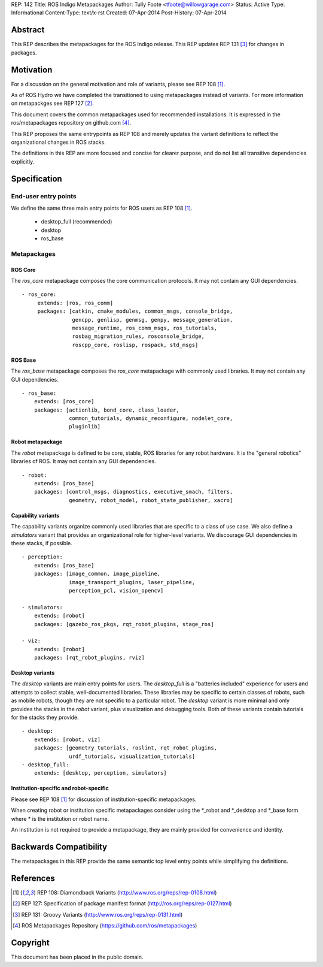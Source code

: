 REP: 142
Title: ROS Indigo Metapackages
Author: Tully Foote <tfoote@willowgarage.com>
Status: Active
Type: Informational
Content-Type: text/x-rst
Created: 07-Apr-2014
Post-History: 07-Apr-2014


Abstract
========

This REP describes the metapackages for the ROS Indigo release.
This REP updates REP 131 [3]_ for changes in packages.


Motivation
==========

For a discussion on the general motivation and role of variants,
please see REP 108 [1]_.

As of ROS Hydro we have completed the transitioned to using
metapackages instead of variants.
For more information on metapackges see REP 127 [2]_.

This document covers the common metapackages used for recommended
installations.
It is expressed in the ros/metapackages repository on github.com
[4]_.

This REP proposes the same entrypoints as REP 108 and merely updates
the variant definitions to reflect the organizational changes in ROS
stacks.

The definitions in this REP are more focused and concise for clearer
purpose, and do not list all transitive dependencies explicitly.


Specification
=============

End-user entry points
---------------------

We define the same three main entry points for ROS users as REP 108
[1]_.

 * desktop_full (recommended)
 * desktop
 * ros_base

Metapackages
------------

ROS Core
''''''''

The `ros_core` metapackage composes the core communication protocols.
It may not contain any GUI dependencies.

::

 - ros_core:
      extends: [ros, ros_comm]
      packages: [catkin, cmake_modules, common_msgs, console_bridge,
                 gencpp, genlisp, genmsg, genpy, message_generation,
                 message_runtime, ros_comm_msgs, ros_tutorials,
                 rosbag_migration_rules, rosconsole_bridge,
                 roscpp_core, roslisp, rospack, std_msgs]

ROS Base
''''''''

The `ros_base` metapackage composes the `ros_core` metapackage with
commonly used libraries.
It may not contain any GUI dependencies.

::

  - ros_base:
      extends: [ros_core]
      packages: [actionlib, bond_core, class_loader,
                 common_tutorials, dynamic_reconfigure, nodelet_core,
                 pluginlib]

Robot metapackage
'''''''''''''''''

The `robot` metapackage is defined to be core, stable, ROS libraries
for any robot hardware.
It is the "general robotics" libraries of ROS.
It may not contain any GUI dependencies.

::

  - robot:
      extends: [ros_base]
      packages: [control_msgs, diagnostics, executive_smach, filters,
                 geometry, robot_model, robot_state_publisher, xacro]

Capability variants
'''''''''''''''''''

The capability variants organize commonly used libraries that are
specific to a class of use case.
We also define a `simulators` variant that provides an organizational
role for higher-level variants.
We discourage GUI dependencies in these stacks, if possible.

::

  - perception:
      extends: [ros_base]
      packages: [image_common, image_pipeline,
                 image_transport_plugins, laser_pipeline,
                 perception_pcl, vision_opencv]

  - simulators:
      extends: [robot]
      packages: [gazebo_ros_pkgs, rqt_robot_plugins, stage_ros]

  - viz:
      extends: [robot]
      packages: [rqt_robot_plugins, rviz]

Desktop variants
''''''''''''''''

The `desktop` variants are main entry points for users.
The `desktop_full` is a "batteries included" experience for users and
attempts to collect stable, well-documented libraries.
These libraries may be specific to certain classes of robots, such as
mobile robots, though they are not specific to a particular robot.
The `desktop` variant is more minimal and only provides the stacks in
the `robot` variant, plus visualization and debugging tools.
Both of these variants contain tutorials for the stacks they provide.

::

  - desktop:
      extends: [robot, viz]
      packages: [geometry_tutorials, roslint, rqt_robot_plugins,
                 urdf_tutorials, visualization_tutorials]
  - desktop_full:
      extends: [desktop, perception, simulators]

Institution-specific and robot-specific
'''''''''''''''''''''''''''''''''''''''

Please see REP 108 [1]_ for discussion of institution-specific
metapackages.

When creating robot or institution specific metapackages consider
using the \*_robot and \*_desktop and \*_base form where * is the
institution or robot name.

An institution is not required to provide a metapackage, they are
mainly provided for convenience and identity.


Backwards Compatibility
=======================

The metapackages in this REP provide the same semantic top level
entry points while simplifying the definitions.


References
==========

.. [1] REP 108: Diamondback Variants
   (http://www.ros.org/reps/rep-0108.html)

.. [2] REP 127: Specification of package manifest format
   (http://ros.org/reps/rep-0127.html)

.. [3] REP 131: Groovy Variants
   (http://www.ros.org/reps/rep-0131.html)

.. [4] ROS Metapackages Repository
   (https://github.com/ros/metapackages)


Copyright
=========

This document has been placed in the public domain.



..
   Local Variables:
   mode: indented-text
   indent-tabs-mode: nil
   sentence-end-double-space: t
   fill-column: 70
   coding: utf-8
   End:
